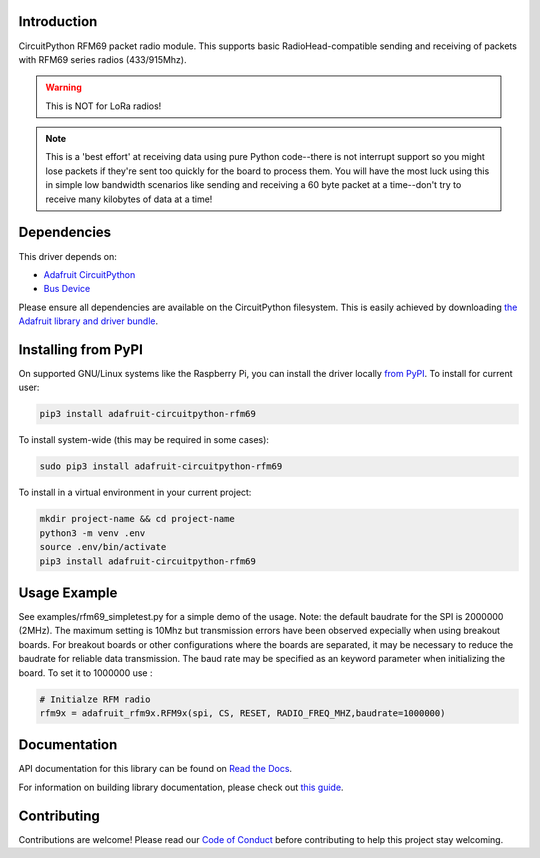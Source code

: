 
Introduction
============

.. image:: https://readthedocs.org/projects/adafruit-circuitpython-rfm69/badge/?version=latest
    :target: https://docs.circuitpython.org/projects/rfm69/en/latest/
    :alt: Documentation Status

.. image:: https://raw.githubusercontent.com/adafruit/Adafruit_CircuitPython_Bundle/main/badges/adafruit_discord.svg
    :target: https://adafru.it/discord
    :alt: Discord

.. image:: https://github.com/adafruit/Adafruit_CircuitPython_RFM69/workflows/Build%20CI/badge.svg
    :target: https://github.com/adafruit/Adafruit_CircuitPython_RFM69/actions/
    :alt: Build Status

CircuitPython RFM69 packet radio module.  This supports basic RadioHead-compatible sending and
receiving of packets with RFM69 series radios (433/915Mhz).

.. warning:: This is NOT for LoRa radios!

.. note:: This is a 'best effort' at receiving data using pure Python code--there is not interrupt
    support so you might lose packets if they're sent too quickly for the board to process them.
    You will have the most luck using this in simple low bandwidth scenarios like sending and
    receiving a 60 byte packet at a time--don't try to receive many kilobytes of data at a time!

Dependencies
=============
This driver depends on:

* `Adafruit CircuitPython <https://github.com/adafruit/circuitpython>`_
* `Bus Device <https://github.com/adafruit/Adafruit_CircuitPython_BusDevice>`_

Please ensure all dependencies are available on the CircuitPython filesystem.
This is easily achieved by downloading
`the Adafruit library and driver bundle <https://github.com/adafruit/Adafruit_CircuitPython_Bundle>`_.

Installing from PyPI
====================

On supported GNU/Linux systems like the Raspberry Pi, you can install the driver locally `from
PyPI <https://pypi.org/project/adafruit-circuitpython-rfm69/>`_. To install for current user:

.. code-block:: shell

    pip3 install adafruit-circuitpython-rfm69

To install system-wide (this may be required in some cases):

.. code-block:: shell

    sudo pip3 install adafruit-circuitpython-rfm69

To install in a virtual environment in your current project:

.. code-block:: shell

    mkdir project-name && cd project-name
    python3 -m venv .env
    source .env/bin/activate
    pip3 install adafruit-circuitpython-rfm69


Usage Example
=============
See examples/rfm69_simpletest.py for a simple demo of the usage.
Note: the default baudrate for the SPI is 2000000 (2MHz).
The maximum setting is 10Mhz but
transmission errors have been observed expecially when using breakout boards.
For breakout boards or other configurations where the boards are separated,
it may be necessary to reduce the baudrate for reliable data transmission.
The baud rate may be specified as an keyword parameter when initializing the board.
To set it to 1000000 use :

.. code-block:: python

    # Initialze RFM radio
    rfm9x = adafruit_rfm9x.RFM9x(spi, CS, RESET, RADIO_FREQ_MHZ,baudrate=1000000)


Documentation
=============

API documentation for this library can be found on `Read the Docs <https://docs.circuitpython.org/projects/rfm69/en/latest/>`_.

For information on building library documentation, please check out `this guide <https://learn.adafruit.com/creating-and-sharing-a-circuitpython-library/sharing-our-docs-on-readthedocs#sphinx-5-1>`_.

Contributing
============

Contributions are welcome! Please read our `Code of Conduct
<https://github.com/adafruit/Adafruit_CircuitPython_RFM69/blob/main/CODE_OF_CONDUCT.md>`_
before contributing to help this project stay welcoming.
